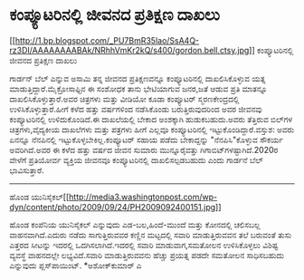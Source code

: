 * ಕಂಪ್ಯೂಟರಿನಲ್ಲಿ ಜೀವನದ ಪ್ರತಿಕ್ಷಣ ದಾಖಲು

[[http://1.bp.blogspot.com/_PU7BmR35lao/SsA4Q-rz3DI/AAAAAAAABAk/NRhhVmKr2kQ/s1600-h/gordon.bell.ctsy.jpg][[[http://1.bp.blogspot.com/_PU7BmR35lao/SsA4Q-rz3DI/AAAAAAAABAk/NRhhVmKr2kQ/s400/gordon.bell.ctsy.jpg]]]]
ಕಂಪ್ಯೂಟರಿನಲ್ಲಿ ಜೀವನದ ಪ್ರತಿಕ್ಷಣ ದಾಖಲು

ಗಾರ್ಡನ್ ಬೆಲ್ ಎನ್ನುವ ಅಸಾಮಿ ತನ್ನ ಜೀವನದ ಪ್ರತಿಕ್ಷಣವನ್ನೂ ಕಂಪ್ಯೂಟರಿನಲ್ಲಿ
ದಾಖಲಿಸಿಕೊಳ್ಳುವ ಯತ್ನ ಮಾಡುತ್ತಿದ್ದಾರೆ.ಮೈಕ್ರೋಸಾಫ್ಟಿನ ಈ ಸಂಶೋಧಕ ತಾನು ಭೇಟಿಯಾಗುವ
ಜನರ,ಜತೆ ಆಡುವ ಪ್ರತಿ ಮಾತನ್ನೂ ದಾಖಲಿಸಿಕೊಳ್ಳುತ್ತಾರೆ.ಅವರ ಚಿತ್ರಗಳು ಮತ್ತು ವೀಡಿಯೋ
ಕೂಡಾ ಕಂಪ್ಯೂಟರ್ ಸ್ಮರಣಕೇಂದ್ರದಲ್ಲಿ ಉಳಿಸಿಕೊಳ್ಳುತ್ತಾರೆ.ಹೀಗೆ ಕಳೆದ ಹತ್ತು
ವರ್ಷಗಳಿಂದ ನಡೆಸಿಕೊಂಡು ಬರುತ್ತಿರುವುದರಿಂದ ಅವರ ಜೀವನವು ಕಂಪ್ಯೂಟರಿನಲ್ಲಿ
ಉಳಿದುಕೊಂಡಿದೆ.ಈ ದಾಖಲೆಯಲ್ಲಿ ಬೇಕಾದ ಅಂಶಕ್ಕಾಗಿ ಹುಡುಕಬಹುದು.ಅವರು ತೆತ್ತಿರುವ
ಬಿಲ್‌ಗಳ ಚಿತ್ರಗಳು,ವೈದ್ಯಕೀಯ ದಾಖಲೆಗಳು ಮತ್ತು ಪತ್ರಗಳು ಹೀಗೆ ಎಲ್ಲವೂ
ಕಂಪ್ಯೂಟರಿನಲ್ಲಿ ಇಟ್ಟುಕೊಂಡಿದ್ದಾರೆ.ವಸ್ತುಶ: ಅವರು ಏನನ್ನೂ ನೆನಪಿನಲ್ಲಿ
ಇಟ್ಟುಕೊಳ್ಳಬೇಕಿಲ್ಲ.ಕಂಪ್ಯೂಟರ್ ಸಹಾಯ ಪಡೆದು ಬೇಕಾದ್ದನ್ನು "ನೆನಪಿಸಿ"ಕೊಳ್ಳುವ
ಸೌಕರ್ಯ ಅವರಿಗಿದೆ.ಅವರ ಈ ಕಳೆದ ಹತ್ತು ವರ್ಷದ ಜೀವನ ಸುಮಾರು ಮುನ್ನೂರೈವತ್ತು
ಗಿಗಾಬಿಟ್‌ಗಳಷ್ಟಾಗಿದೆ.2020ರ ವೇಳೆಗೆ ಪ್ರತಿಯೋರ್ವ ವ್ಯಕ್ತಿಯ ಜೀವನವೂ
ಕಂಪ್ಯೂಟರಿನಲ್ಲಿ ದಾಖಲಿಸಲ್ಪಡಬಹುದು ಎಂದು ಗಾರ್ಡನೆ ಬೆಲ್ ಭಾವಿಸುತ್ತಾರೆ.

------------------------------------------------------------------------------------------------
ಹೊಂಡ
ಯುನಿಸೈಕಲ್[[http://media3.washingtonpost.com/wp-dyn/content/photo/2009/09/24/PH2009092400151.jpg][[[http://media3.washingtonpost.com/wp-dyn/content/photo/2009/09/24/PH2009092400151.jpg]]]]

ಹೊಂಡ ಕಂಪೆನಿಯ ಯುನಿಸೈಕಲ್ ಎನ್ನುವುದು ಎಡ-ಬಲ,ಹಿಂದೆ-ಮುಂದೆ ಮತ್ತು ಕೋನದಲ್ಲಿ
ಚಲಿಸಬಲ್ಲ ವಾಹನವಾಗಿದೆ.ಎದುರು ನಡೆದು ಸಾಗುತ್ತಿರುವವರ ಕಣ್ಣಿನ ಮಟ್ಟದಲ್ಲಿ ಸವಾರಿ
ಮಾಡುತ್ತಿರುವವನ ತಲೆ ಬರುವಂತೆ ತುಸು
 ಎತ್ತರದ ಸೀಟನ್ನು ಇದರಲ್ಲಿ ಒದಗಿಸಲಾಗಿದೆ.ಇದರಲ್ಲಿ ಸವಾರಿ ಮಾಡುವಾಗ,ಸಮತೋಲನ
ಉಳಿಸಿಕೊಳ್ಳಲು ವಿಶಿಷ್ಟ ವ್ಯವಸ್ಥೆ ವಾಹನದಲ್ಲೇ ಲಭ್ಯವಿದೆ.ಸವಾರಿ ಮಾಡುತ್ತಿರುವವನು
ಹೆಚ್ಚು ಪ್ರಯತ್ನ ಪಡದೇ ಸಮತೋಲನ ಸಾಧಿಸಬಹುದು ಎನ್ನುವುದು ಪ್ಲಸ್‌ಪಾಯಿಂಟ್.
*ಅಶೋಕ್‌ಕುಮಾರ್ ಎ

